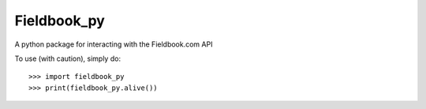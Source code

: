 Fieldbook_py
-------------

A python package for interacting with the Fieldbook.com API

To use (with caution), simply do::

    >>> import fieldbook_py
    >>> print(fieldbook_py.alive())
